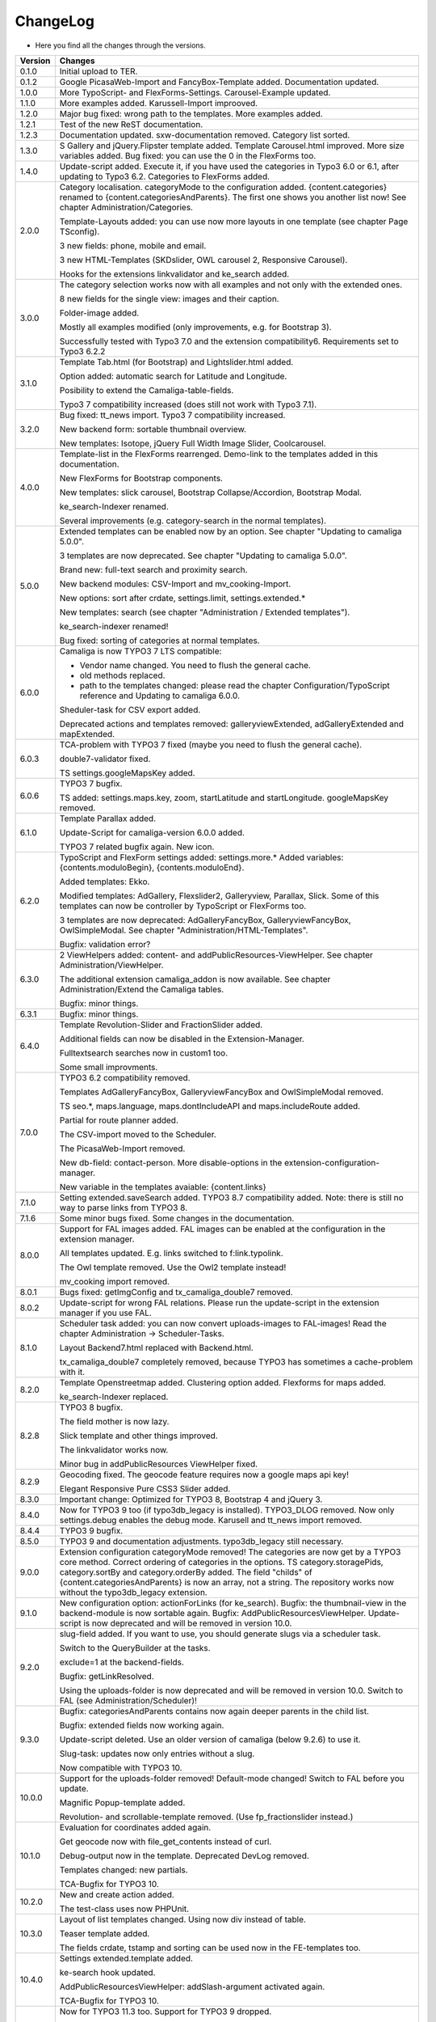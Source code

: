 .. ==================================================
.. FOR YOUR INFORMATION
.. --------------------------------------------------
.. -*- coding: utf-8 -*- with BOM.

.. ==================================================
.. DEFINE SOME TEXTROLES
.. --------------------------------------------------
.. role::   underline
.. role::   typoscript(code)
.. role::   ts(typoscript)
   :class:  typoscript
.. role::   php(code)


ChangeLog
---------

- Here you find all the changes through the versions.

==========  ==============================================================================================================================
Version     Changes
==========  ==============================================================================================================================
0.1.0       Initial upload to TER.
0.1.2       Google PicasaWeb-Import and FancyBox-Template added. Documentation updated.
1.0.0       More TypoScript- and FlexForms-Settings. Carousel-Example updated.
1.1.0       More examples added. Karussell-Import improoved.
1.2.0       Major bug fixed: wrong path to the templates. More examples added.
1.2.1       Test of the new ReST documentation.
1.2.3       Documentation updated. sxw-documentation removed. Category list sorted.
1.3.0       S Gallery and jQuery.Flipster template added.
            Template Carousel.html improved.
            More size variables added.
            Bug fixed: you can use the 0 in the FlexForms too.
1.4.0       Update-script added. Execute it, if you have used the categories in Typo3 6.0 or
            6.1, after updating to Typo3 6.2.
            Categories to FlexForms added.
2.0.0       Category localisation. categoryMode to the configuration added.
            {content.categories} renamed to {content.categoriesAndParents}. The first one shows you another list now!
            See chapter Administration/Categories.

            Template-Layouts added: you can use now more layouts in one template (see chapter Page TSconfig).

            3 new fields: phone, mobile and email.

            3 new HTML-Templates (SKDslider, OWL carousel 2, Responsive Carousel).

            Hooks for the extensions linkvalidator and ke_search added.
3.0.0       The category selection works now with all examples and not only with the extended ones.

            8 new fields for the single view: images and their caption.

            Folder-image added.

            Mostly all examples modified (only improvements, e.g. for Bootstrap 3).

            Successfully tested with Typo3 7.0 and the extension compatibility6. Requirements set to Typo3 6.2.2
3.1.0       Template Tab.html (for Bootstrap) and Lightslider.html added.

            Option added: automatic search for Latitude and Longitude.

            Posibility to extend the Camaliga-table-fields.

            Typo3 7 compatibility increased (does still not work with Typo3 7.1).
3.2.0       Bug fixed: tt_news import.
            Typo3 7 compatibility increased.

            New backend form: sortable thumbnail overview.

            New templates: Isotope, jQuery Full Width Image Slider, Coolcarousel.
4.0.0       Template-list in the FlexForms rearrenged. Demo-link to the templates added in this documentation.

            New FlexForms for Bootstrap components.

            New templates: slick carousel, Bootstrap Collapse/Accordion, Bootstrap Modal.

            ke_search-Indexer renamed.

            Several improvements (e.g. category-search in the normal templates).
5.0.0       Extended templates can be enabled now by an option. See chapter "Updating to camaliga 5.0.0".

            3 templates are now deprecated. See chapter "Updating to camaliga 5.0.0".

            Brand new: full-text search and proximity search.

            New backend modules: CSV-Import and mv_cooking-Import.

            New options: sort after crdate, settings.limit, settings.extended.*

            New templates: search (see chapter "Administration / Extended templates").

            ke_search-indexer renamed!

            Bug fixed: sorting of categories at normal templates.
6.0.0       Camaliga is now TYPO3 7 LTS compatible:

            - Vendor name changed. You need to flush the general cache.
            - old methods replaced.
            - path to the templates changed: please read the chapter Configuration/TypoScript reference and Updating to camaliga 6.0.0.

            Sheduler-task for CSV export added.

            Deprecated actions and templates removed: galleryviewExtended, adGalleryExtended and mapExtended.
6.0.3       TCA-problem with TYPO3 7 fixed (maybe you need to flush the general cache).

            double7-validator fixed.

            TS settings.googleMapsKey added.
6.0.6       TYPO3 7 bugfix.

            TS added: settings.maps.key, zoom, startLatitude and startLongitude. googleMapsKey removed.
6.1.0       Template Parallax added.

            Update-Script for camaliga-version 6.0.0 added.

            TYPO3 7 related bugfix again. New icon.
6.2.0       TypoScript and FlexForm settings added: settings.more.* Added variables: {contents.moduloBegin}, {contents.moduloEnd}.

            Added templates: Ekko.

            Modified templates: AdGallery, Flexslider2, Galleryview, Parallax, Slick.
            Some of this templates can now be controller by TypoScript or FlexForms too.

            3 templates are now deprecated: AdGalleryFancyBox, GalleryviewFancyBox, OwlSimpleModal. See chapter "Administration/HTML-Templates".

            Bugfix: validation error?
6.3.0       2 ViewHelpers added: content- and addPublicResources-ViewHelper. See chapter Administration/ViewHelper.

            The additional extension camaliga_addon is now available. See chapter Administration/Extend the Camaliga tables.

            Bugfix: minor things.
6.3.1       Bugfix: minor things.
6.4.0       Template Revolution-Slider and FractionSlider added.

            Additional fields can now be disabled in the Extension-Manager.

            Fulltextsearch searches now in custom1 too.

            Some small improvments.
7.0.0       TYPO3 6.2 compatibility removed.

            Templates AdGalleryFancyBox, GalleryviewFancyBox and OwlSimpleModal removed.

            TS seo.*, maps.language, maps.dontIncludeAPI and maps.includeRoute added.

            Partial for route planner added.

            The CSV-import moved to the Scheduler.

            The PicasaWeb-Import removed.

            New db-field: contact-person. More disable-options in the extension-configuration-manager.

            New variable in the templates avaiable: {content.links}
7.1.0       Setting extended.saveSearch added.
            TYPO3 8.7 compatibility added. Note: there is still no way to parse links from TYPO3 8.
7.1.6       Some minor bugs fixed. Some changes in the documentation.
8.0.0       Support for FAL images added. FAL images can be enabled at the configuration in the extension manager.

            All templates updated. E.g. links switched to f:link.typolink.

            The Owl template removed. Use the Owl2 template instead!

            mv_cooking import removed.
8.0.1       Bugs fixed: getImgConfig and tx_camaliga_double7 removed.
8.0.2       Update-script for wrong FAL relations. Please run the update-script in the extension manager if you use FAL.
8.1.0       Scheduler task added: you can now convert uploads-images to FAL-images! Read the chapter Administration → Scheduler-Tasks.

            Layout Backend7.html replaced with Backend.html.

            tx_camaliga_double7 completely removed, because TYPO3 has sometimes a cache-problem with it.
8.2.0       Template Openstreetmap added. Clustering option added. Flexforms for maps added.

            ke_search-Indexer replaced.
8.2.8       TYPO3 8 bugfix.

            The field mother is now lazy.

            Slick template and other things improved.

            The linkvalidator works now.

            Minor bug in addPublicResources ViewHelper fixed.
8.2.9       Geocoding fixed. The geocode feature requires now a google maps api key!

            Elegant Responsive Pure CSS3 Slider added.
8.3.0       Important change: Optimized for TYPO3 8, Bootstrap 4 and jQuery 3.
8.4.0       Now for TYPO3 9 too (if typo3db_legacy is installed).
            TYPO3_DLOG removed. Now only settings.debug enables the debug mode.
            Karusell and tt_news import removed.
8.4.4       TYPO3 9 bugfix.
8.5.0       TYPO3 9 and documentation adjustments. typo3db_legacy still necessary.
9.0.0       Extension configuration categoryMode removed! The categories are now get by a TYPO3 core method.
            Correct ordering of categories in the options.
            TS category.storagePids, category.sortBy and category.orderBy added.
            The field "childs" of {content.categoriesAndParents} is now an array, not a string.
            The repository works now without the typo3db_legacy extension.
9.1.0       New configuration option: actionForLinks (for ke_search).
            Bugfix: the thumbnail-view in the backend-module is now sortable again.
            Bugfix: AddPublicResourcesViewHelper.
            Update-script is now deprecated and will be removed in version 10.0.
9.2.0       slug-field added. If you want to use, you should generate slugs via a scheduler task.

            Switch to the QueryBuilder at the tasks.
            
            exclude=1 at the backend-fields.
            
            Bugfix: getLinkResolved.
            
            Using the uploads-folder is now deprecated and will be removed in version 10.0. Switch to FAL (see Administration/Scheduler)!
9.3.0       Bugfix: categoriesAndParents contains now again deeper parents in the child list.

            Bugfix: extended fields now working again.
            
            Update-script deleted. Use an older version of camaliga (below 9.2.6) to use it.
            
            Slug-task: updates now only entries without a slug.
            
            Now compatible with TYPO3 10.
10.0.0      Support for the uploads-folder removed! Default-mode changed! Switch to FAL before you update.
            
            Magnific Popup-template added.
            
            Revolution- and scrollable-template removed. (Use fp_fractionslider instead.)
10.1.0      Evaluation for coordinates added again.
            
            Get geocode now with file_get_contents instead of curl.
            
            Debug-output now in the template. Deprecated DevLog removed.
            
            Templates changed: new partials.
            
            TCA-Bugfix for TYPO3 10.
10.2.0      New and create action added.

            The test-class uses now PHPUnit.
10.3.0      Layout of list templates changed. Using now div instead of table.
            
            Teaser template added.
            
            The fields crdate, tstamp and sorting can be used now in the FE-templates too.
10.4.0      Settings extended.template added.

            ke-search hook updated.

            AddPublicResourcesViewHelper: addSlash-argument activated again.

            TCA-Bugfix for TYPO3 10.
11.0.0      Now for TYPO3 11.3 too. Support for TYPO3 9 dropped.

            Using the Openstreetmap-API for finding a position is now possible too.

            Breaking: Template Fractionslider removed (use fp_fractionslider instead)! Template nanogallery2 added.

            Breaking: Slug-task replaced with a Slug-command. You should delete the task before updating.
            Otherwise you need to execute "Rebuild PHP Autoload Information" after the update.

            Breaking: the old variable {fal} removed.

            Bugfix: don´t ignore selected pages on category-search.
==========  ==============================================================================================================================